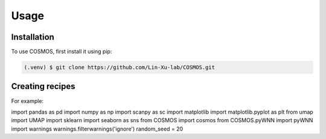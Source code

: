 Usage
=====

.. _installation:

Installation
------------

To use COSMOS, first install it using pip:

.. code-block:: console

   (.venv) $ git clone https://github.com/Lin-Xu-lab/COSMOS.git

Creating recipes
----------------

For example:

import pandas as pd
import numpy as np
import scanpy as sc
import matplotlib
import matplotlib.pyplot as plt
from umap import UMAP
import sklearn
import seaborn as sns
from COSMOS import cosmos
from COSMOS.pyWNN import pyWNN 
import warnings
warnings.filterwarnings('ignore')
random_seed = 20

